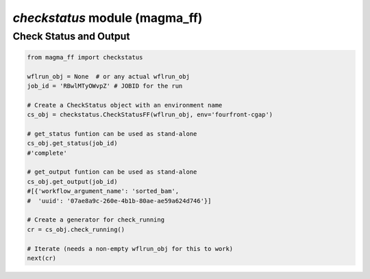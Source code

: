 ===============================
*checkstatus* module (magma_ff)
===============================

Check Status and Output
***********************

.. code-block:: python

    from magma_ff import checkstatus

    wflrun_obj = None  # or any actual wflrun_obj
    job_id = 'RBwlMTyOWvpZ' # JOBID for the run

    # Create a CheckStatus object with an environment name
    cs_obj = checkstatus.CheckStatusFF(wflrun_obj, env='fourfront-cgap')

    # get_status funtion can be used as stand-alone
    cs_obj.get_status(job_id)
    #'complete'

    # get_output funtion can be used as stand-alone
    cs_obj.get_output(job_id)
    #[{'workflow_argument_name': 'sorted_bam',
    #  'uuid': '07ae8a9c-260e-4b1b-80ae-ae59a624d746'}]

    # Create a generator for check_running
    cr = cs_obj.check_running()

    # Iterate (needs a non-empty wflrun_obj for this to work)
    next(cr)
